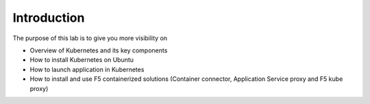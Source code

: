 Introduction
============

The purpose of this lab is to give you more visibility on

* Overview of Kubernetes and its key components
* How to install Kubernetes on Ubuntu 
* How to launch application in Kubernetes
* How to install and use F5 containerized solutions (Container connector, Application Service proxy and F5 kube proxy)
